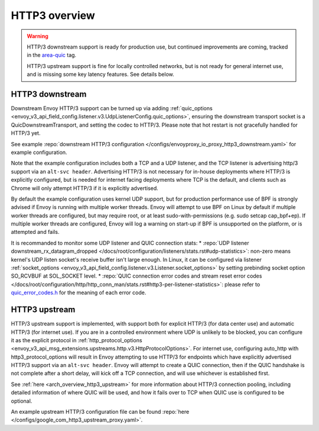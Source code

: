 .. _arch_overview_http3:

HTTP3 overview
==============

.. warning::

  HTTP/3 downstream support is ready for production use, but continued improvements are coming,
  tracked in the `area-quic <https://github.com/envoyproxy/envoy/labels/area%2Fquic>`_ tag.

  HTTP/3 upstream support is fine for locally controlled networks, but is not ready for
  general internet use, and is missing some key latency features. See details below.


HTTP3 downstream
----------------

Downstream Envoy HTTP/3 support can be turned up via adding
:ref:`quic_options <envoy_v3_api_field_config.listener.v3.UdpListenerConfig.quic_options>`,
ensuring the downstream transport socket is a QuicDownstreamTransport, and setting the codec
to HTTP/3. Please note that hot restart is not gracefully handled for HTTP/3 yet.

See example :repo:`downstream HTTP/3 configuration </configs/envoyproxy_io_proxy_http3_downstream.yaml>` for example configuration.

Note that the example configuration includes both a TCP and a UDP listener, and the TCP
listener is advertising http/3 support via an ``alt-svc header``. Advertising HTTP/3 is not necessary for
in-house deployments where HTTP/3 is explicitly configured, but is needed for internet facing deployments
where TCP is the default, and clients such as Chrome will only attempt HTTP/3 if it is explicitly advertised.

By default the example configuration uses kernel UDP support, but for production performance use of
BPF is strongly advised if Envoy is running with multiple worker threads. Envoy will attempt to
use BPF on Linux by default if multiple worker threads are configured, but may require root, or at least
sudo-with-permissions (e.g. sudo setcap cap_bpf+ep). If multiple worker threads are configured, Envoy will
log a warning on start-up if BPF is unsupported on the platform, or is attempted and fails.

It is recommanded to monitor some UDP listener and QUIC connection stats:
* :repo:`UDP listener downstream_rx_datagram_dropped </docs/root/configuration/listeners/stats.rst#udp-statistics>`: non-zero means kernel's UDP listen socket's receive buffer isn't large enough. In Linux, it can be configured via listener :ref:`socket_options <envoy_v3_api_field_config.listener.v3.Listener.socket_options>` by setting prebinding socket option SO_RCVBUF at SOL_SOCKET level.
* :repo:`QUIC connection error codes and stream reset error codes </docs/root/configuration/http/http_conn_man/stats.rst#http3-per-listener-statistics>`: please refer to `quic_error_codes.h <https://github.com/google/quiche/blob/main/quiche/quic/core/quic_error_codes.h>`_ for the meaning of each error code.

HTTP3 upstream
--------------

HTTP/3 upstream support is implemented, with support both for explicit HTTP/3 (for data center use) and
automatic HTTP/3 (for internet use). If you are in a controlled environment where UDP is unlikely to be blocked,
you can configure it as the explicit protocol in
:ref:`http_protocol_options <envoy_v3_api_msg_extensions.upstreams.http.v3.HttpProtocolOptions>`. For internet use,
configuring auto_http with http3_protocol_options will result in Envoy attempting to use HTTP/3 for endpoints which
have explicitly advertised HTTP/3 support via an ``alt-svc header``. Envoy will attempt to create a QUIC connection,
then if the QUIC handshake is not complete after a short delay, will kick off a TCP connection, and will use whichever
is established first.

See :ref:`here <arch_overview_http3_upstream>` for more information about HTTP/3 connection pooling, including
detailed information of where QUIC will be used, and how it fails over to TCP when QUIC use is configured to be optional.

An example upstream HTTP/3 configuration file can be found :repo:`here </configs/google_com_http3_upstream_proxy.yaml>`.
